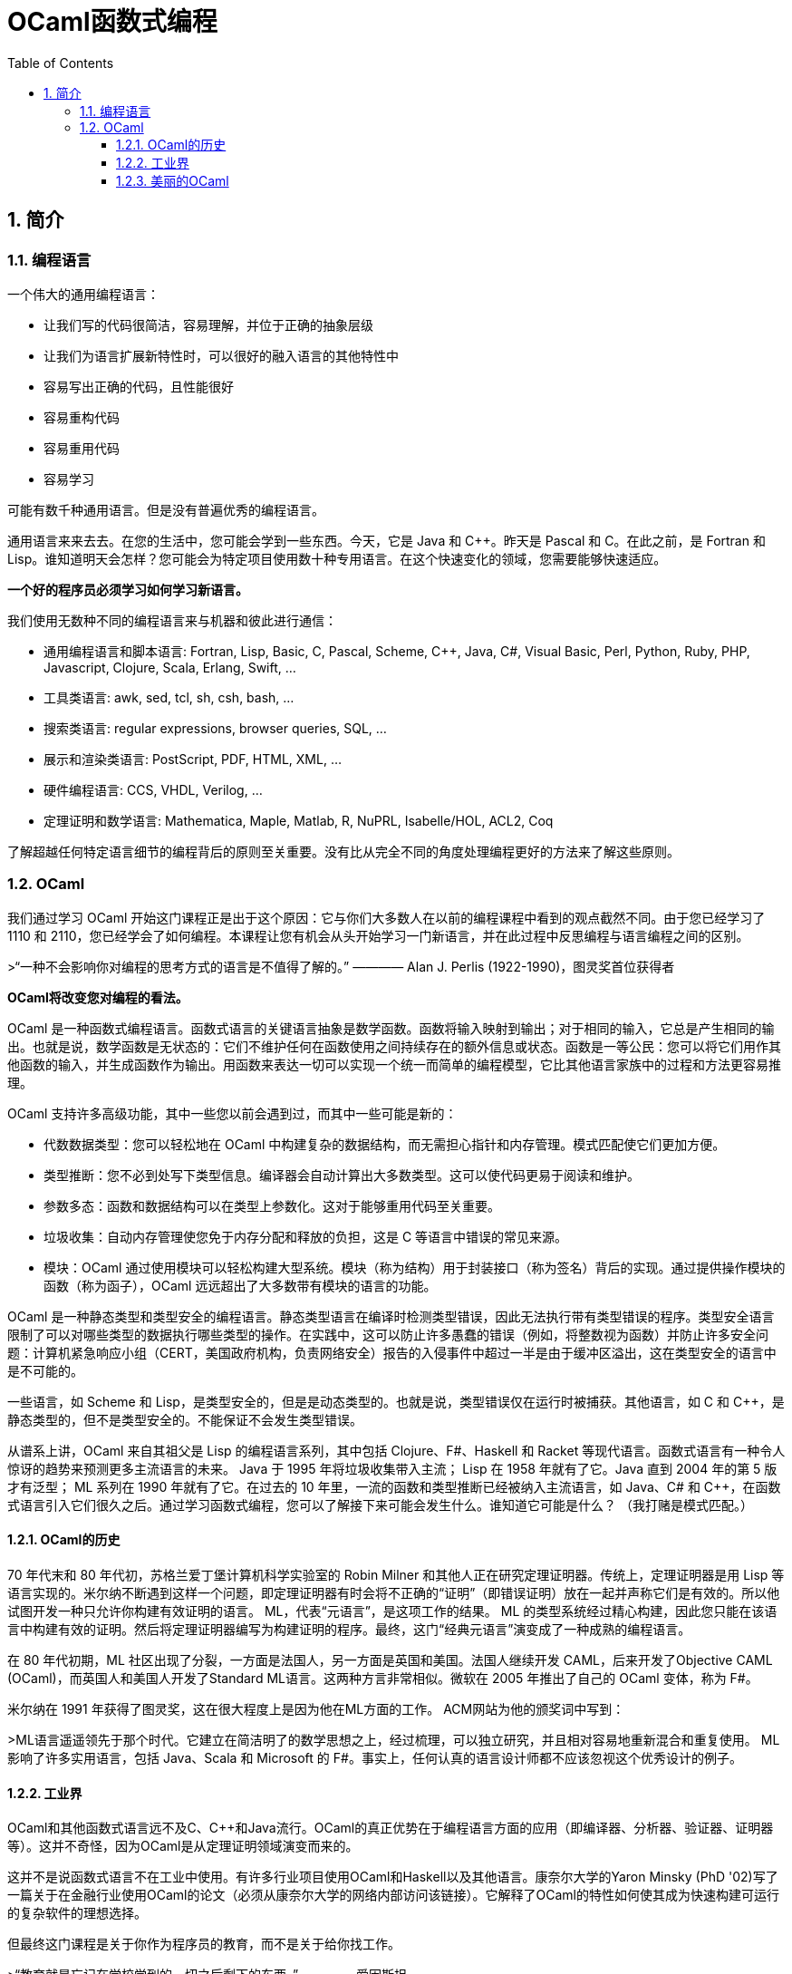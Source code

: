 = OCaml函数式编程
:icons: font
:source-highlighter: highlightjs
:toc: left
:toclevels: 4
:sectnums:

== 简介

=== 编程语言

一个伟大的通用编程语言：

* 让我们写的代码很简洁，容易理解，并位于正确的抽象层级
* 让我们为语言扩展新特性时，可以很好的融入语言的其他特性中
* 容易写出正确的代码，且性能很好
* 容易重构代码
* 容易重用代码
* 容易学习

可能有数千种通用语言。但是没有普遍优秀的编程语言。

通用语言来来去去。在您的生活中，您可能会学到一些东西。今天，它是 Java 和 C++。昨天是 Pascal 和 C。在此之前，是 Fortran 和 Lisp。谁知道明天会怎样？您可能会为特定项目使用数十种专用语言。在这个快速变化的领域，您需要能够快速适应。

*一个好的程序员必须学习如何学习新语言。*

我们使用无数种不同的编程语言来与机器和彼此进行通信：

* 通用编程语言和脚本语言: Fortran, Lisp, Basic, C, Pascal, Scheme, C++, Java, C#, Visual Basic, Perl, Python, Ruby, PHP, Javascript, Clojure, Scala, Erlang, Swift, ...
* 工具类语言: awk, sed, tcl, sh, csh, bash, ...
* 搜索类语言: regular expressions, browser queries, SQL, ...
* 展示和渲染类语言: PostScript, PDF, HTML, XML, ...
* 硬件编程语言: CCS, VHDL, Verilog, ...
* 定理证明和数学语言: Mathematica, Maple, Matlab, R, NuPRL, Isabelle/HOL, ACL2, Coq

了解超越任何特定语言细节的编程背后的原则至关重要。没有比从完全不同的角度处理编程更好的方法来了解这些原则。

=== OCaml

我们通过学习 OCaml 开始这门课程正是出于这个原因：它与你们大多数人在以前的编程课程中看到的观点截然不同。由于您已经学习了 1110 和 2110，您已经学会了如何编程。本课程让您有机会从头开始学习一门新语言，并在此过程中反思编程与语言编程之间的区别。

>“一种不会影响你对编程的思考方式的语言是不值得了解的。” ———— Alan J. Perlis (1922-1990)，图灵奖首位获得者

*OCaml将改变您对编程的看法。*

OCaml 是一种函数式编程语言。函数式语言的关键语言抽象是数学函数。函数将输入映射到输出；对于相同的输入，它总是产生相同的输出。也就是说，数学函数是无状态的：它们不维护任何在函数使用之间持续存在的额外信息或状态。函数是一等公民：您可以将它们用作其他函数的输入，并生成函数作为输出。用函数来表达一切可以实现一个统一而简单的编程模型，它比其他语言家族中的过程和方法更容易推理。

OCaml 支持许多高级功能，其中一些您以前会遇到过，而其中一些可能是新的：


* 代数数据类型：您可以轻松地在 OCaml 中构建复杂的数据结构，而无需担心指针和内存管理。模式匹配使它们更加方便。
* 类型推断：您不必到处写下类型信息。编译器会自动计算出大多数类型。这可以使代码更易于阅读和维护。
* 参数多态：函数和数据结构可以在类型上参数化。这对于能够重用代码至关重要。
* 垃圾收集：自动内存管理使您免于内存分配和释放的负担，这是 C 等语言中错误的常见来源。
* 模块：OCaml 通过使用模块可以轻松构建大型系统。模块（称为结构）用于封装接口（称为签名）背后的实现。通过提供操作模块的函数（称为函子），OCaml 远远超出了大多数带有模块的语言的功能。

OCaml 是一种静态类型和类型安全的编程语言。静态类型语言在编译时检测类型错误，因此无法执行带有类型错误的程序。类型安全语言限制了可以对哪些类型的数据执行哪些类型的操作。在实践中，这可以防止许多愚蠢的错误（例如，将整数视为函数）并防止许多安全问题：计算机紧急响应小组（CERT，美国政府机构，负责网络安全）报告的入侵事件中超过一半是由于缓冲区溢出，这在类型安全的语言中是不可能的。

一些语言，如 Scheme 和 Lisp，是类型安全的，但是是动态类型的。也就是说，类型错误仅在运行时被捕获。其他语言，如 C 和 C++，是静态类型的，但不是类型安全的。不能保证不会发生类型错误。

从谱系上讲，OCaml 来自其祖父是 Lisp 的编程语言系列，其中包括 Clojure、F#、Haskell 和 Racket 等现代语言。函数式语言有一种令人惊讶的趋势来预测更多主流语言的未来。 Java 于 1995 年将垃圾收集带入主流； Lisp 在 1958 年就有了它。Java 直到 2004 年的第 5 版才有泛型； ML 系列在 1990 年就有了它。在过去的 10 年里，一流的函数和类型推断已经被纳入主流语言，如 Java、C# 和 C++，在函数式语言引入它们很久之后。通过学习函数式编程，您可以了解接下来可能会发生什么。谁知道它可能是什么？ （我打赌是模式匹配。）

==== OCaml的历史

70 年代末和 80 年代初，苏格兰爱丁堡计算机科学实验室的 Robin Milner 和其他人正在研究定理证明器。传统上，定理证明器是用 Lisp 等语言实现的。米尔纳不断遇到这样一个问题，即定理证明器有时会将不正确的“证明”（即错误证明）放在一起并声称它们是有效的。所以他试图开发一种只允许你构建有效证明的语言。 ML，代表“元语言”，是这项工作的结果。 ML 的类型系统经过精心构建，因此您只能在该语言中构建有效的证明。然后将定理证明器编写为构建证明的程序。最终，这门“经典元语言”演变成了一种成熟的编程语言。

在 80 年代初期，ML 社区出现了分裂，一方面是法国人，另一方面是英国和美国。法国人继续开发 CAML，后来开发了Objective CAML (OCaml)，而英国人和美国人开发了Standard ML语言。这两种方言非常相似。微软在 2005 年推出了自己的 OCaml 变体，称为 F#。

米尔纳在 1991 年获得了图灵奖，这在很大程度上是因为他在ML方面的工作。 ACM网站为他的颁奖词中写到：

>ML语言遥遥领先于那个时代。它建立在简洁明了的数学思想之上，经过梳理，可以独立研究，并且相对容易地重新混合和重复使用。 ML 影响了许多实用语言，包括 Java、Scala 和 Microsoft 的 F#。事实上，任何认真的语言设计师都不应该忽视这个优秀设计的例子。

==== 工业界


OCaml和其他函数式语言远不及C、C++和Java流行。OCaml的真正优势在于编程语言方面的应用（即编译器、分析器、验证器、证明器等）。这并不奇怪，因为OCaml是从定理证明领域演变而来的。

这并不是说函数式语言不在工业中使用。有许多行业项目使用OCaml和Haskell以及其他语言。康奈尔大学的Yaron Minsky (PhD '02)写了一篇关于在金融行业使用OCaml的论文（必须从康奈尔大学的网络内部访问该链接）。它解释了OCaml的特性如何使其成为快速构建可运行的复杂软件的理想选择。

但最终这门课程是关于你作为程序员的教育，而不是关于给你找工作。

>“教育就是忘记在学校学到的一切之后剩下的东西。” ———— 爱因斯坦

OCaml在阐明和简化函数式编程的本质方面做得很好，这是其他融合函数式和命令式编程（如Scala）或将函数式编程发挥到极致（如Haskell）的语言所没有的。学习了OCaml后，您将有能力自学任何其他函数式（受启发）语言。

==== 美丽的OCaml

一个非科学的、主观的研究OCaml的理由，我将作为我自己的观点提出：OCaml很漂亮。

>“美丽是我们的事业” ———— 来自纪念Edsger W. Dijkstra的一本书的书名

（Dijkstra于1972年因“对编程的基本贡献”而获得图灵奖。David Gries是该书的编辑。）

OCaml优雅、简单、美丽。您编写的代码可以时尚而有品位。起初，这可能并不明显。毕竟，您正在学习一门新语言——您不会期望在SANSK 1131课程的第一天欣赏梵文诗歌。事实上，当您努力用新语言表达自己时，您可能会感到沮丧一段时间。所以给它一些时间。我已经记不清有多少学生在未来的学期回来告诉我，在3110之后他们重新使用其他语言写作后感觉有多“丑陋”。

审美很重要。代码不仅仅是为了让机器执行而编写的。它也是为了与人类交流而编写的。优雅的代码更易于阅读和维护。当然，写起来不一定更容易。

